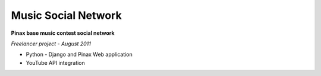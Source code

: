 ========================================================
**Music Social Network**
========================================================
**Pinax base music contest social network**

*Freelancer project - August 2011*

- Python - Django and Pinax Web application
- YouTube API integration
